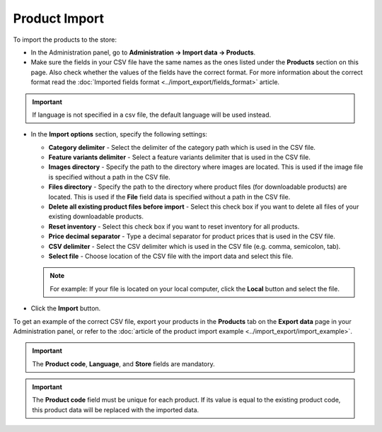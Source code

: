 **************
Product Import
**************

To import the products to the store:

*   In the Administration panel, go to **Administration → Import data → Products**.
*   Make sure the fields in your CSV file have the same names as the ones listed under the **Products** section on this page. Also check whether the values of the fields have the correct format. For more information about the correct format read the :doc:`Imported fields format <../import_export/fields_format>` article.

.. image:: img/import_01.png
    :align: center
    :alt: Import data

.. important::

	If language is not specified in a csv file, the default language will be used instead.

*   In the **Import options** section, specify the following settings:

    *   **Category delimiter** - Select the delimiter of the category path which is used in the CSV file.
    *   **Feature variants delimiter** - Select a feature variants delimiter that is used in the CSV file.
    *   **Images directory** - Specify the path to the directory where images are located. This is used if the image file is specified without a path in the CSV file.
    *   **Files directory** - Specify the path to the directory where product files (for downloadable products) are located. This is used if the **File** field data is specified without a path in the CSV file.
    *   **Delete all existing product files before import** - Select this check box if you want to delete all files of your existing downloadable products.
    *   **Reset inventory** - Select this check box if you want to reset inventory for all products.
    *   **Price decimal separator** - Type a decimal separator for product prices that is used in the CSV file.
    *   **CSV delimiter** - Select the CSV delimiter which is used in the CSV file (e.g. comma, semicolon, tab).
    *   **Select file** - Choose location of the CSV file with the import data and select this file.

    .. note::

    	For example: If your file is located on your local computer, click the **Local** button and select the file.

*   Click the **Import** button.

.. image:: img/import_02.png
    :align: center
    :alt: Import options

To get an example of the correct CSV file, export your products in the **Products** tab on the **Export data** page in your Administration panel, or refer to the :doc:`article of the product import example <../import_export/import_example>`.

.. important::

    The **Product code**, **Language**, and **Store** fields are mandatory.
    
.. important::

	The **Product code** field must be unique for each product. If its value is equal to the existing product code, this product data will be replaced with the imported data.